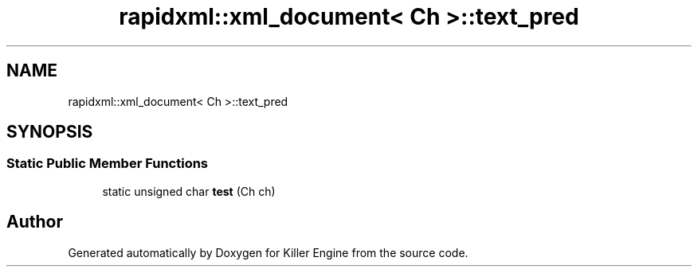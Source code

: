 .TH "rapidxml::xml_document< Ch >::text_pred" 3 "Tue Jul 10 2018" "Killer Engine" \" -*- nroff -*-
.ad l
.nh
.SH NAME
rapidxml::xml_document< Ch >::text_pred
.SH SYNOPSIS
.br
.PP
.SS "Static Public Member Functions"

.in +1c
.ti -1c
.RI "static unsigned char \fBtest\fP (Ch ch)"
.br
.in -1c

.SH "Author"
.PP 
Generated automatically by Doxygen for Killer Engine from the source code\&.
